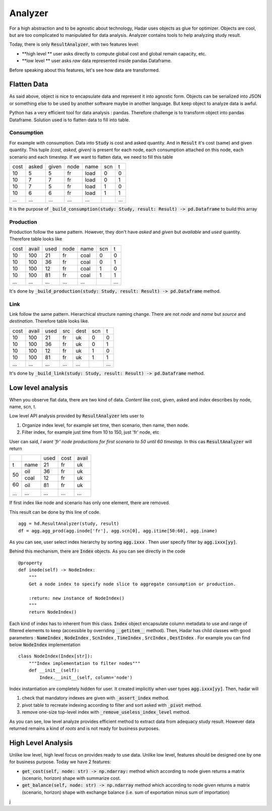 Analyzer
========

For a high abstraction and to be agnostic about technology, Hadar uses objects as glue for optimizer. Objects are cool, but are too complicated to manipulated for data analysis. Analyzer contains tools to help analyzing study result.

Today, there is only :code:`ResultAnalyzer`, with two features level:

* **high level ** user asks directly to compute global cost and global remain capacity, etc.

* **low level ** user asks *raw* data represented inside pandas Dataframe.

Before speaking about this features, let's see how data are transformed.

Flatten Data
---------

As said above, object is nice to encapsulate data and represent it into agnostic form. Objects can be serialized into JSON or something else to be used by another software maybe in another language. But keep object to analyze data is awful.

Python has a very efficient tool for data analysis : pandas. Therefore challenge is to transform object into pandas Dataframe. Solution used is to flatten data to fill into table.

Consumption
***********

For example with consumption. Data into :code:`Study` is cost and asked quantity. And in :code:`Result` it's cost (same) and given quantity. This tuple *(cost, asked, given)* is present for each node, each consumption attached on this node, each scenario and each timestep. If we want to flatten data, we need to fill this table

+------+------+------+------+------+------+------+
| cost | asked| given| node | name | scn  |  t   |
+------+------+------+------+------+------+------+
| 10   | 5    | 5    | fr   | load | 0    |  0   |
+------+------+------+------+------+------+------+
| 10   | 7    | 7    | fr   | load | 0    |  1   |
+------+------+------+------+------+------+------+
| 10   | 7    | 5    | fr   | load | 1    |  0   |
+------+------+------+------+------+------+------+
| 10   | 6    | 6    | fr   | load | 1    |  1   |
+------+------+------+------+------+------+------+
| ...  | ...  | ...  | ...  | ...  | ..   | ...  |
+------+------+------+------+------+------+------+

It is the purpose of :code:`_build_consumption(study: Study, result: Result) -> pd.Dataframe` to build this array

Production
**********

Production follow the same pattern. However, they don't have *asked* and *given* but *available* and *used* quantity. Therefore table looks like

+------+------+------+------+------+------+------+
| cost | avail| used | node | name | scn  |  t   |
+------+------+------+------+------+------+------+
| 10   | 100  | 21   | fr   | coal | 0    |  0   |
+------+------+------+------+------+------+------+
| 10   | 100  | 36   | fr   | coal | 0    |  1   |
+------+------+------+------+------+------+------+
| 10   | 100  | 12   | fr   | coal | 1    |  0   |
+------+------+------+------+------+------+------+
| 10   | 100  | 81   | fr   | coal | 1    |  1   |
+------+------+------+------+------+------+------+
| ...  | ...  | ...  | ...  | ...  | ..   | ...  |
+------+------+------+------+------+------+------+

It's done by :code:`_build_production(study: Study, result: Result) -> pd.Dataframe` method.


Link
****

Link follow the same pattern. Hierarchical structure naming change. There are not *node* and *name* but *source* and *destination*. Therefore table looks like.

+------+------+------+------+------+------+------+
| cost | avail| used | src  | dest | scn  |  t   |
+------+------+------+------+------+------+------+
| 10   | 100  | 21   | fr   | uk   | 0    |  0   |
+------+------+------+------+------+------+------+
| 10   | 100  | 36   | fr   | uk   | 0    |  1   |
+------+------+------+------+------+------+------+
| 10   | 100  | 12   | fr   | uk   | 1    |  0   |
+------+------+------+------+------+------+------+
| 10   | 100  | 81   | fr   | uk   | 1    |  1   |
+------+------+------+------+------+------+------+
| ...  | ...  | ...  | ...  | ...  | ..   | ...  |
+------+------+------+------+------+------+------+

It's done by :code:`_build_link(study: Study, result: Result) -> pd.Dataframe` method.


Low level analysis
------------------

When you observe flat data, there are two kind of data. *Content* like cost, given, asked and *index* describes by node, name, scn, t.

Low level API analysis provided by :code:`ResultAnalyzer` lets user to

#. Organize index level, for example set time, then scenario, then name, then node.
#. Filter index, for example just time from 10 to 150, just 'fr' node, etc

User can said, *I want 'fr' node productions for first scenario to 50 until 60 timestep.* In this cas :code:`ResultAnalyzer` will return

+------+------+------+------+------+
|      |      | used | cost | avail|
+------+------+------+------+------+
| t    | name | 21   | fr   | uk   |
+------+------+------+------+------+
| 50   | oil  | 36   | fr   | uk   |
+      +------+------+------+------+
|      | coal | 12   | fr   | uk   |
+------+------+------+------+------+
| 60   | oil  | 81   | fr   | uk   |
+      +------+------+------+------+
| ...  | ...  | ...  | ...  | ...  |
+------+------+------+------+------+

If first index like node and scenario has only one element, there are removed.

This result can be done by this line of code. ::

    agg = hd.ResultAnalyzer(study, result)
    df = agg.agg_prod(agg.inode['fr'], agg.scn[0], agg.itime[50:60], agg.iname)

As you can see, user select index hierarchy by sorting :code:`agg.ixxx` . Then user specify filter by :code:`agg.ixxx[yy]`.

Behind this mechanism, there are :code:`Index` objects. As you can see directly in the code ::

    @property
    def inode(self) -> NodeIndex:
        """
        Get a node index to specify node slice to aggregate consumption or production.

        :return: new instance of NodeIndex()
        """
        return NodeIndex()


Each kind of index has to inherent from this class. :code:`Index` object encapsulate column metadata to use and range of filtered elements to keep (accessible by overriding :code:`__getitem__` method). Then, Hadar has child classes with good parameters : :code:`NameIndex` , :code:`NodeIndex` , :code:`ScnIndex` , :code:`TimeIndex` , :code:`SrcIndex` , :code:`DestIndex` . For example you can find below :code:`NodeIndex` implementation ::

    class NodeIndex(Index[str]):
        """Index implementation to filter nodes"""
        def __init__(self):
            Index.__init__(self, column='node')


.. image:: /_static/architecture/analyzer/ulm-index.png
Index instantiation are completely hidden for user. It created implicitly when user types :code:`agg.ixxx[yy]`. Then, hadar will

#. check that mandatory indexes are given with :code:`_assert_index` method.

#. pivot table to recreate indexing according to filter and sort asked with :code:`_pivot` method.

#. remove one-size top-level index with :code:`_remove_useless_index_level` method.

As you can see, low level analyze provides efficient method to extract data from adequacy study result. However data returned remains a kind of *roots* and is not ready for business purposes.

High Level Analysis
-------------------

Unlike low level, high level focus on provides ready to use data. Unlike low level, features should be designed one by one for business purpose. Today we have 2 features:

* :code:`get_cost(self, node: str) -> np.ndarray:` method which according to node given returns a matrix (scenario, horizon) shape with summarize cost.

* :code:`get_balance(self, node: str) -> np.ndarray` method which according to node given returns a matrix (scenario, horizon) shape with exchange balance (i.e. sum of exportation minus sum of importation)



































j
